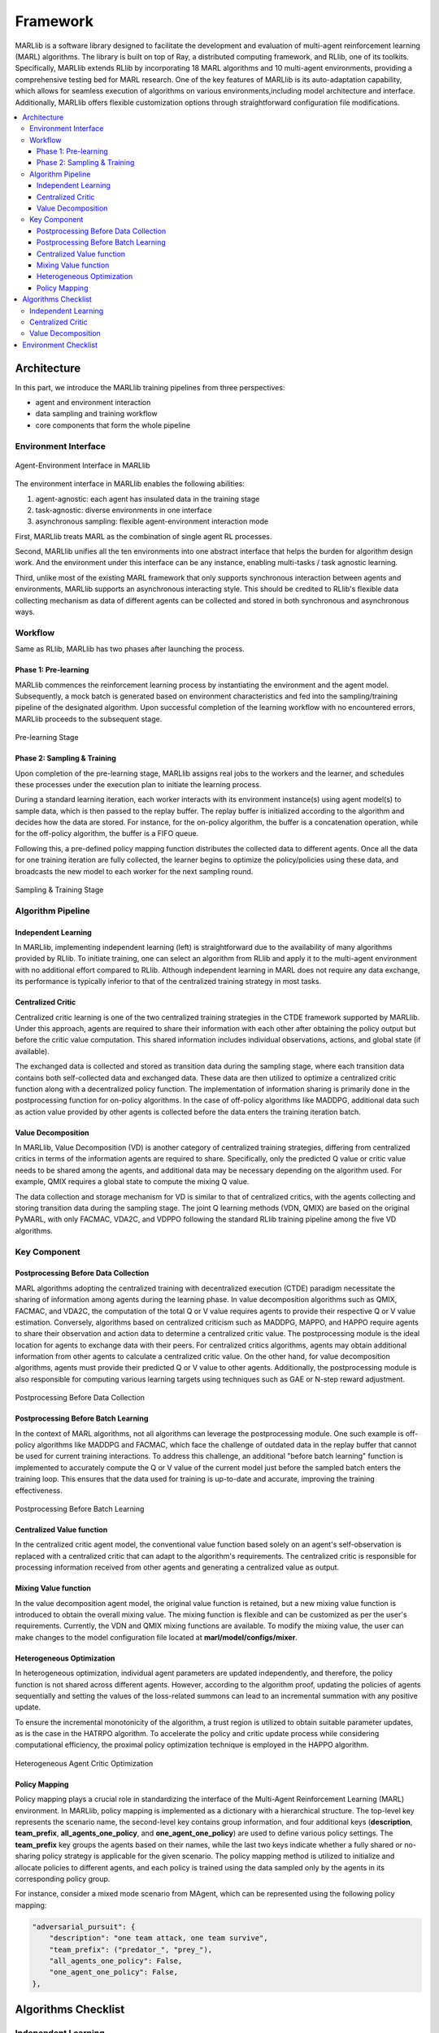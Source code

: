.. _algorithms:


*******************************
Framework
*******************************

MARLlib is a software library designed to facilitate the development and evaluation of multi-agent reinforcement learning (MARL) algorithms.
The library is built on top of Ray, a distributed computing framework, and RLlib, one of its toolkits.
Specifically, MARLlib extends RLlib by incorporating 18 MARL algorithms and 10 multi-agent environments, providing a comprehensive testing bed for MARL research.
One of the key features of MARLlib is its auto-adaptation capability, which allows for seamless execution of algorithms on various environments,including model architecture and interface.
Additionally, MARLlib offers flexible customization options through straightforward configuration file modifications.

.. contents::
    :local:
    :depth: 3


Architecture
====================

In this part, we introduce the MARLlib training pipelines from three perspectives:

- agent and environment interaction
- data sampling and training workflow
- core components that form the whole pipeline

Environment Interface
-----------------------

.. figure:: ../images/marl_env_right.png
    :align: center
    :width: 600

    Agent-Environment Interface in MARLlib

The environment interface in MARLlib enables the following abilities:

#. agent-agnostic: each agent has insulated data in the training stage
#. task-agnostic: diverse environments in one interface
#. asynchronous sampling: flexible agent-environment interaction mode

First, MARLlib treats MARL as the combination of single agent RL processes.

Second, MARLlib unifies all the ten environments into one abstract interface that helps the burden for algorithm design work. And the environment under this interface
can be any instance, enabling multi-tasks / task agnostic learning.

Third, unlike most of the existing MARL framework that only supports synchronous interaction between agents and environments, MARLlib supports an asynchronous interacting style.
This should be credited to RLlib's flexible data collecting mechanism as data of different agents can be collected and stored in both synchronous and asynchronous ways.


Workflow
-----------------------

Same as RLlib, MARLlib has two phases after launching the process.

Phase 1:   Pre-learning
^^^^^^^^^^^^^^^^^^^^^^^^^^^^^^

MARLlib commences the reinforcement learning process by instantiating the environment and the agent model. Subsequently, a mock batch is generated based on environment characteristics and fed into the sampling/training pipeline of the designated algorithm. Upon successful completion of the learning workflow with no encountered errors, MARLlib proceeds to the subsequent stage.

.. figure:: ../images/rllib_data_flow_left.png
    :align: center
    :width: 600

    Pre-learning Stage


Phase 2: Sampling & Training
^^^^^^^^^^^^^^^^^^^^^^^^^^^^^^

Upon completion of the pre-learning stage, MARLlib assigns real jobs to the workers and the learner, and schedules these processes under the execution plan to initiate the learning process.

During a standard learning iteration, each worker interacts with its environment instance(s) using agent model(s) to sample data, which is then passed to the replay buffer. The replay buffer is initialized according to the algorithm and decides how the data are stored. For instance, for the on-policy algorithm, the buffer is a concatenation operation, while for the off-policy algorithm, the buffer is a FIFO queue.

Following this, a pre-defined policy mapping function distributes the collected data to different agents. Once all the data for one training iteration are fully collected, the learner begins to optimize the policy/policies using these data, and broadcasts the new model to each worker for the next sampling round.

.. figure:: ../images/rllib_data_flow_right.png
    :align: center

    Sampling & Training Stage


Algorithm Pipeline
----------------------------------------

.. image:: ../images/pipeline.png
    :align: center

Independent Learning
^^^^^^^^^^^^^^^^^^^^

In MARLlib, implementing independent learning (left) is straightforward due to the availability of many algorithms provided by RLlib. To initiate training, one can select an algorithm from RLlib and apply it to the multi-agent environment with no additional effort compared to RLlib. Although independent learning in MARL does not require any data exchange, its performance is typically inferior to that of the centralized training strategy in most tasks.

Centralized Critic
^^^^^^^^^^^^^^^^^^^^

Centralized critic learning is one of the two centralized training strategies in the CTDE framework supported by MARLlib. Under this approach, agents are required to share their information with each other after obtaining the policy output but before the critic value computation. This shared information includes individual observations, actions, and global state (if available).

The exchanged data is collected and stored as transition data during the sampling stage, where each transition data contains both self-collected data and exchanged data. These data are then utilized to optimize a centralized critic function along with a decentralized policy function. The implementation of information sharing is primarily done in the postprocessing function for on-policy algorithms. In the case of off-policy algorithms like MADDPG, additional data such as action value provided by other agents is collected before the data enters the training iteration batch.

Value Decomposition
^^^^^^^^^^^^^^^^^^^^

In MARLlib, Value Decomposition (VD) is another category of centralized training strategies, differing from centralized critics in terms of the information agents are required to share. Specifically, only the predicted Q value or critic value needs to be shared among the agents, and additional data may be necessary depending on the algorithm used. For example, QMIX requires a global state to compute the mixing Q value.

The data collection and storage mechanism for VD is similar to that of centralized critics, with the agents collecting and storing transition data during the sampling stage. The joint Q learning methods (VDN, QMIX) are based on the original PyMARL, with only FACMAC, VDA2C, and VDPPO following the standard RLlib training pipeline among the five VD algorithms.

Key Component
-------------------------

Postprocessing Before Data Collection
^^^^^^^^^^^^^^^^^^^^^^^^^^^^^^^^^^^^^^^^^^^^

MARL algorithms adopting the centralized training with decentralized execution (CTDE) paradigm necessitate the sharing of information among agents during the learning phase. In value decomposition algorithms such as QMIX, FACMAC, and VDA2C, the computation of the total Q or V value requires agents to provide their respective Q or V value estimation. Conversely, algorithms based on centralized criticism such as MADDPG, MAPPO, and HAPPO require agents to share their observation and action data to determine a centralized critic value. The postprocessing module is the ideal location for agents to exchange data with their peers. For centralized critics algorithms, agents may obtain additional information from other agents to calculate a centralized critic value. On the other hand, for value decomposition algorithms, agents must provide their predicted Q or V value to other agents. Additionally, the postprocessing module is also responsible for computing various learning targets using techniques such as GAE or N-step reward adjustment.

.. figure:: ../images/pp.png
    :align: center

    Postprocessing Before Data Collection

Postprocessing Before Batch Learning
^^^^^^^^^^^^^^^^^^^^^^^^^^^^^^^^^^^^^^^^^^^^^^^^^

In the context of MARL algorithms, not all algorithms can leverage the postprocessing module. One such example is off-policy algorithms like MADDPG and FACMAC, which face the challenge of outdated data in the replay buffer that cannot be used for current training interactions. To address this challenge, an additional "before batch learning" function is implemented to accurately compute the Q or V value of the current model just before the sampled batch enters the training loop. This ensures that the data used for training is up-to-date and accurate, improving the training effectiveness.

.. figure:: ../images/pp_batch.png
    :align: center

    Postprocessing Before Batch Learning


Centralized Value function
^^^^^^^^^^^^^^^^^^^^^^^^^^^^

In the centralized critic agent model, the conventional value function based solely on an agent's self-observation is replaced with a centralized critic that can adapt to the algorithm's requirements. The centralized critic is responsible for processing information received from other agents and generating a centralized value as output.

Mixing Value function
^^^^^^^^^^^^^^^^^^^^^^^^^^^^

In the value decomposition agent model, the original value function is retained, but a new mixing value function is introduced to obtain the overall mixing value. The mixing function is flexible and can be customized as per the user's requirements. Currently, the VDN and QMIX mixing functions are available. To modify the mixing value, the user can make changes to the model configuration file located at **marl/model/configs/mixer**.

Heterogeneous Optimization
^^^^^^^^^^^^^^^^^^^^^^^^^^^^

In heterogeneous optimization, individual agent parameters are updated independently, and therefore, the policy function is not shared across different agents.
However, according to the algorithm proof, updating the policies of agents sequentially and setting the values of the loss-related summons can lead to an incremental summation with any positive update.

To ensure the incremental monotonicity of the algorithm, a trust region is utilized to obtain suitable parameter updates, as is the case in the HATRPO algorithm.
To accelerate the policy and critic update process while considering computational efficiency, the proximal policy optimization technique is employed in the HAPPO algorithm.

.. figure:: ../images/hetero.png
    :align: center

    Heterogeneous Agent Critic Optimization

Policy Mapping
^^^^^^^^^^^^^^^^^^^^^^^^^^^^

Policy mapping plays a crucial role in standardizing the interface of the Multi-Agent Reinforcement Learning (MARL) environment. In MARLlib, policy mapping is implemented as a dictionary with a hierarchical structure. The top-level key represents the scenario name, the second-level key contains group information, and four additional keys (**description**, **team_prefix**,
**all_agents_one_policy**, and **one_agent_one_policy**) are used to define various policy settings. The **team_prefix** key groups the agents based on their names, while the last two keys indicate whether a fully shared or no-sharing policy strategy is applicable for the given scenario. The policy mapping method is utilized to initialize and allocate policies to different agents, and each policy is trained using the data sampled only by the agents in its corresponding policy group.

For instance, consider a mixed mode scenario from MAgent, which can be represented using the following policy mapping:


.. code-block:: ini

    "adversarial_pursuit": {
        "description": "one team attack, one team survive",
        "team_prefix": ("predator_", "prey_"),
        "all_agents_one_policy": False,
        "one_agent_one_policy": False,
    },


Algorithms Checklist
================================

Independent Learning
---------------------

- :ref:`IQL`
- :ref:`IPG`
- :ref:`IA2C`
- :ref:`IDDPG`
- :ref:`ITRPO`
- :ref:`IPPO`

.. _cc:

Centralized Critic
---------------------

- :ref:`MAA2C`
- :ref:`COMA`
- :ref:`MADDPG`
- :ref:`MATRPO`
- :ref:`MAPPO`
- :ref:`HATRPO`
- :ref:`HAPPO`

.. _vd:

Value Decomposition
---------------------

- :ref:`VDN`
- :ref:`QMIX`
- :ref:`FACMAC`
- :ref:`VDA2C`
- :ref:`VDPPO`

Environment Checklist
================================

Please refer to :ref:`env`



